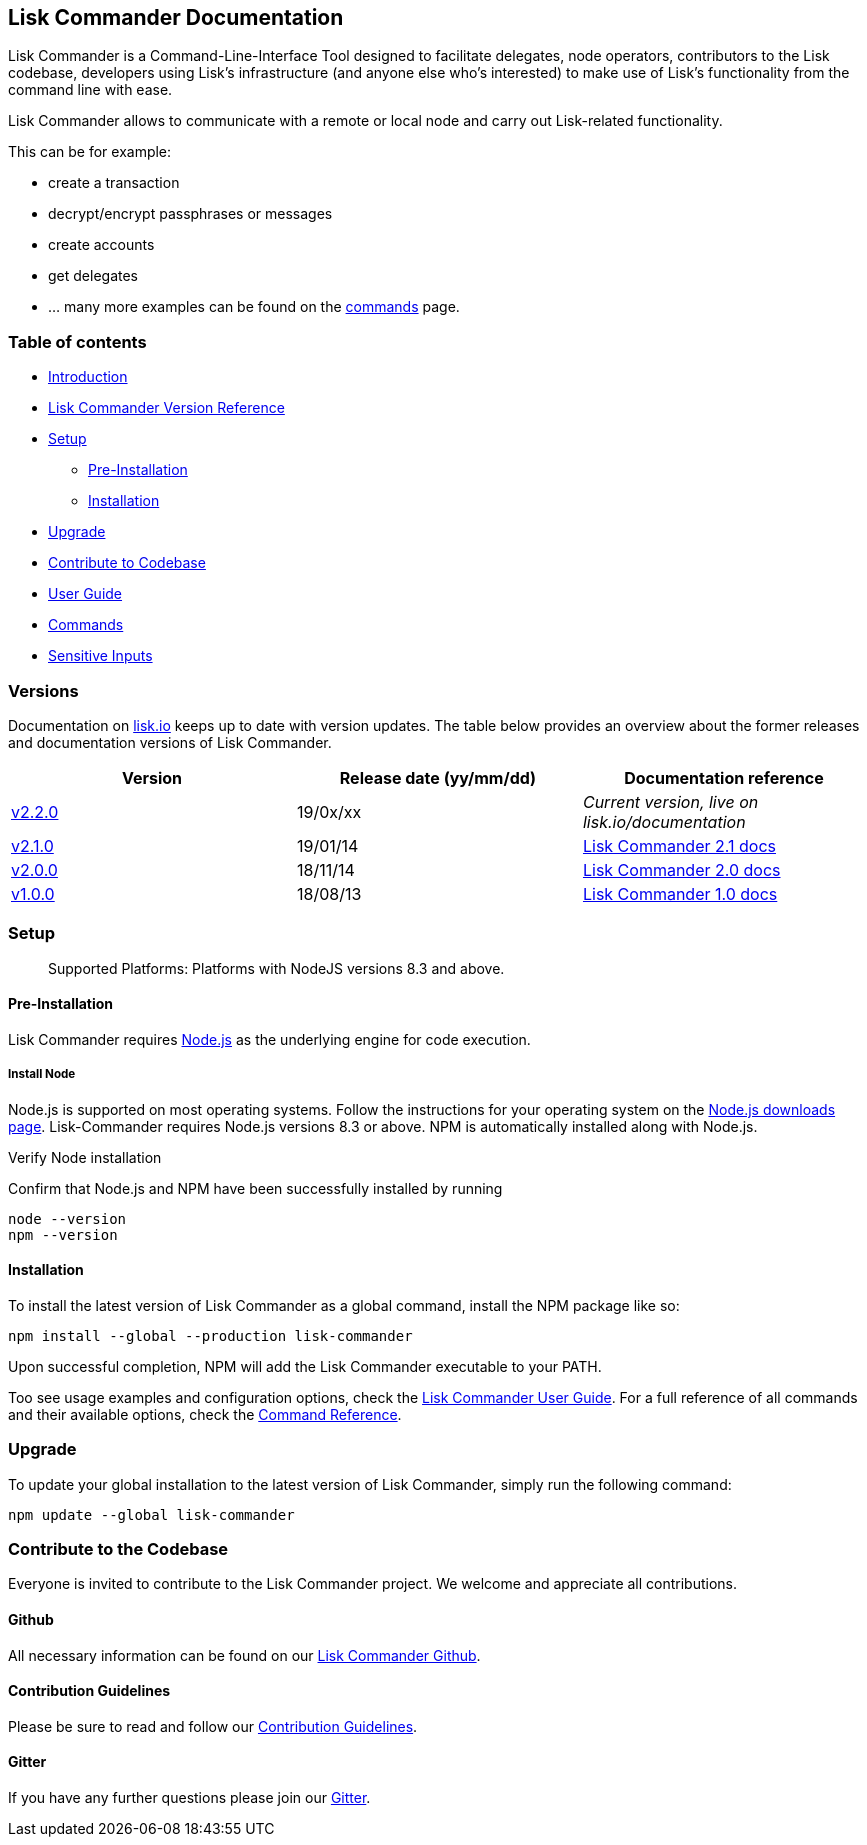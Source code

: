 [[lisk-commander-documentation]]
Lisk Commander Documentation
----------------------------

Lisk Commander is a Command-Line-Interface Tool designed to facilitate
delegates, node operators, contributors to the Lisk codebase, developers
using Lisk’s infrastructure (and anyone else who’s interested) to make
use of Lisk’s functionality from the command line with ease.

Lisk Commander allows to communicate with a remote or local node and
carry out Lisk-related functionality.

This can be for example:

* create a transaction
* decrypt/encrypt passphrases or messages
* create accounts
* get delegates
* ... many more examples can be found on the
link:user-guide/commands.md[commands] page.

[[table-of-contents]]
Table of contents
~~~~~~~~~~~~~~~~~

* link:#lisk-commander-documentation[Introduction]
* link:#versions[Lisk Commander Version Reference]
* link:#setup[Setup]
** link:#pre-installation[Pre-Installation]
** link:#installation[Installation]
* link:#upgrade[Upgrade]
* link:#contribute-to-the-codebase[Contribute to Codebase]
* link:user-guide.md[User Guide]
* link:user-guide/commands.md[Commands]
* link:user-guide/sensitive-inputs.md[Sensitive Inputs]

[[versions]]
Versions
~~~~~~~~

Documentation on https://lisk.io/documentation[lisk.io] keeps up to date
with version updates. The table below provides an overview about the
former releases and documentation versions of Lisk Commander.

[cols=",,",options="header",]
|=======================================================================
|Version |Release date (yy/mm/dd) |Documentation reference
|https://github.com/LiskHQ/lisk/releases/tag/v2.1.0[v2.2.0] |19/0x/xx
|_Current version, live on lisk.io/documentation_

|https://github.com/LiskHQ/lisk-commander/releases/tag/v2.1.0[v2.1.0]
|19/01/14
|https://github.com/LiskHQ/lisk-docs/blob/commander-2.1.0/introduction.md[Lisk
Commander 2.1 docs]

|https://github.com/LiskHQ/lisk-commander/releases/tag/v2.0.0[v2.0.0]
|18/11/14
|https://github.com/LiskHQ/lisk-docs/blob/commander-2.0.0-1.0.1/introduction.md[Lisk
Commander 2.0 docs]

|https://github.com/LiskHQ/lisk-commander/releases/tag/v1.0.0[v1.0.0]
|18/08/13
|https://github.com/LiskHQ/lisk-docs/blob/commander-1.0.0/introduction.md[Lisk
Commander 1.0 docs]
|=======================================================================

[[setup]]
Setup
~~~~~

__________________________________________________________________
Supported Platforms: Platforms with NodeJS versions 8.3 and above.
__________________________________________________________________

[[pre-installation]]
Pre-Installation
^^^^^^^^^^^^^^^^

Lisk Commander requires https://nodejs.org/[Node.js] as the underlying
engine for code execution.

[[install-node]]
Install Node
++++++++++++

Node.js is supported on most operating systems. Follow the instructions
for your operating system on the https://nodejs.org/en/download/[Node.js
downloads page]. Lisk-Commander requires Node.js versions 8.3 or above.
NPM is automatically installed along with Node.js.

[[verify-node-installation]]
Verify Node installation

Confirm that Node.js and NPM have been successfully installed by running

[source,bash]
----
node --version
npm --version
----

[[installation]]
Installation
^^^^^^^^^^^^

To install the latest version of Lisk Commander as a global command,
install the NPM package like so:

[source,bash]
----
npm install --global --production lisk-commander
----

Upon successful completion, NPM will add the Lisk Commander executable
to your PATH.

Too see usage examples and configuration options, check the
link:user-guide.md[Lisk Commander User Guide]. For a full reference of
all commands and their available options, check the
link:user-guide/commands.md[Command Reference].

[[upgrade]]
Upgrade
~~~~~~~

To update your global installation to the latest version of Lisk
Commander, simply run the following command:

[source,bash]
----
npm update --global lisk-commander
----

[[contribute-to-the-codebase]]
Contribute to the Codebase
~~~~~~~~~~~~~~~~~~~~~~~~~~

Everyone is invited to contribute to the Lisk Commander project. We
welcome and appreciate all contributions.

[[github]]
Github
^^^^^^

All necessary information can be found on our
https://github.com/LiskHQ/lisk-sdk/tree/development/commander[Lisk
Commander Github].

[[contribution-guidelines]]
Contribution Guidelines
^^^^^^^^^^^^^^^^^^^^^^^

Please be sure to read and follow our
https://github.com/LiskHQ/lisk-sdk/blob/development/docs/CONTRIBUTING.md[Contribution
Guidelines].

[[gitter]]
Gitter
^^^^^^

If you have any further questions please join our
https://gitter.im/LiskHQ/lisk[Gitter].

